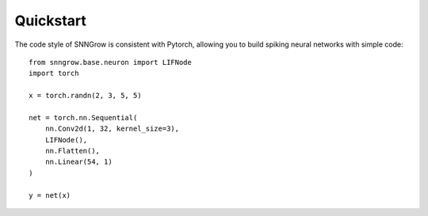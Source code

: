 Quickstart
----------

The code style of SNNGrow is consistent with Pytorch, allowing you to build spiking neural networks with simple code::

    from snngrow.base.neuron import LIFNode
    import torch

    x = torch.randn(2, 3, 5, 5)

    net = torch.nn.Sequential(
        nn.Conv2d(1, 32, kernel_size=3),
        LIFNode(),
        nn.Flatten(),
        nn.Linear(54, 1)
    )

    y = net(x)
